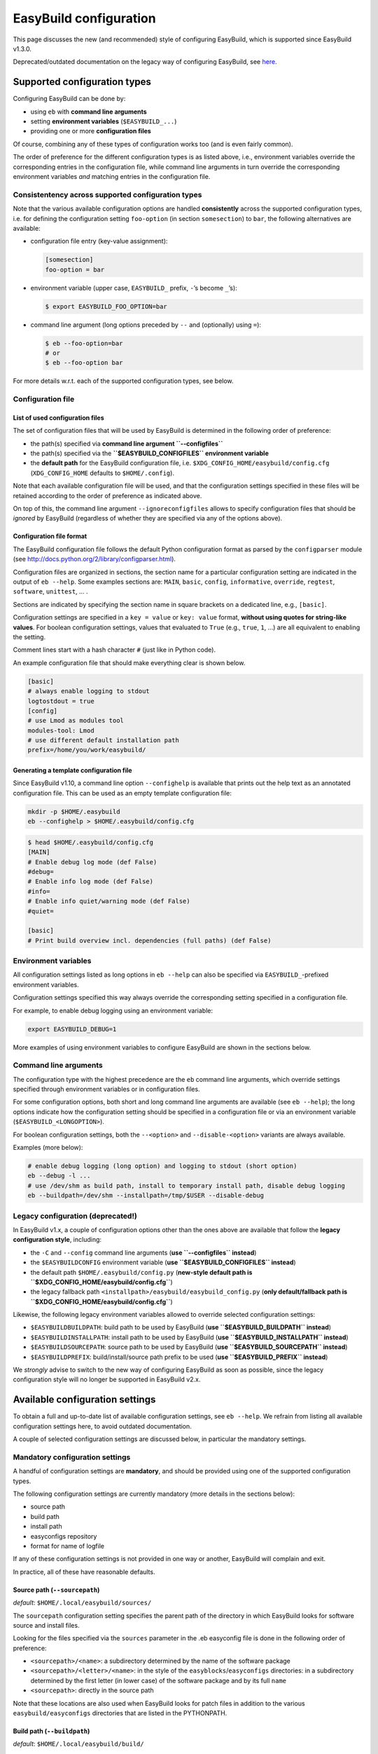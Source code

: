 
EasyBuild configuration
=======================

This page discusses the new (and recommended) style of configuring
EasyBuild, which is supported since EasyBuild v1.3.0.

Deprecated/outdated documentation on the legacy way of configuring
EasyBuild, see `here`_.

Supported configuration types
-----------------------------

Configuring EasyBuild can be done by:

-  using ``eb`` with **command line arguments**
-  setting **environment variables** (``$EASYBUILD_...``)
-  providing one or more **configuration files**

Of course, combining any of these types of configuration works too (and
is even fairly common).

The order of preference for the different configuration types is as
listed above, i.e., environment variables override the corresponding
entries in the configuration file, while command line arguments in turn override the corresponding environment variables *and* matching entries in the configuration file.

Consistentency across supported configuration types
~~~~~~~~~~~~~~~~~~~~~~~~~~~~~~~~~~~~~~~~~~~~~~~~~~~

Note that the various available configuration options are handled
**consistently** across the supported configuration types, i.e. for defining the configuration setting ``foo-option`` (in section ``somesection``) to ``bar``, the following alternatives are available:

-  configuration file entry (key-value assignment):

   .. code:: python

       [somesection]
       foo-option = bar

-  environment variable (upper case, ``EASYBUILD_`` prefix, ``-``\ ’s
   become ``_``\ ’s):

   .. code:: bash

       $ export EASYBUILD_FOO_OPTION=bar

-  command line argument (long options preceded by ``--`` and
   (optionally) using ``=``):

   .. code:: bash

       $ eb --foo-option=bar
       # or
       $ eb --foo-option bar

For more details w.r.t. each of the supported configuration types, see
below.

Configuration file
~~~~~~~~~~~~~~~~~~

List of used configuration files
^^^^^^^^^^^^^^^^^^^^^^^^^^^^^^^^

The set of configuration files that will be used by EasyBuild is
determined in the following order of preference:

-  the path(s) specified via **command line argument ``--configfiles``**
-  the path(s) specified via the **``$EASYBUILD_CONFIGFILES``
   environment variable**
-  the **default path** for the EasyBuild configuration file, i.e.
   ``$XDG_CONFIG_HOME/easybuild/config.cfg`` (``XDG_CONFIG_HOME``
   defaults to ``$HOME/.config``).

Note that each available configuration file will be used, and that the
configuration settings specified in these files will be retained according to the order of preference as indicated above.

On top of this, the command line argument ``--ignoreconfigfiles``
allows to specify configuration files that should be *ignored* by EasyBuild (regardless of whether they are specified via any of the
options above).


Configuration file format
^^^^^^^^^^^^^^^^^^^^^^^^^

The EasyBuild configuration file follows the default Python
configuration format as parsed by the ``configparser`` module
(see `http://docs.python.org/2/library/configparser.html`_).

Configuration files are organized in sections, the section name for a
particular configuration setting are indicated in the output of
``eb --help``.
Some examples sections are: ``MAIN``, ``basic``, ``config``,
``informative``, ``override``, ``regtest``, ``software``, ``unittest``,
… .

Sections are indicated by specifying the section name in square brackets
on a dedicated line, e.g., ``[basic]``.

Configuration settings are specified in a ``key = value`` or
``key: value`` format, **without using quotes for string-like values**.
For boolean configuration settings, values that evaluated to ``True``
(e.g., ``true``, ``1``, …) are all equivalent to enabling the setting.

Comment lines start with a hash character ``#`` (just like in Python
code).

An example configuration file that should make everything clear is shown
below.

.. code:: python

    [basic]
    # always enable logging to stdout
    logtostdout = true
    [config]
    # use Lmod as modules tool
    modules-tool: Lmod
    # use different default installation path
    prefix=/home/you/work/easybuild/

Generating a template configuration file
^^^^^^^^^^^^^^^^^^^^^^^^^^^^^^^^^^^^^^^^

Since EasyBuild v1.10, a command line option ``--confighelp`` is
available that prints out the help text as an annotated configuration
file. This can be used as an empty template configuration file:

.. code:: bash

    mkdir -p $HOME/.easybuild
    eb --confighelp > $HOME/.easybuild/config.cfg

.. code:: bash

    $ head $HOME/.easybuild/config.cfg
    [MAIN]
    # Enable debug log mode (def False)
    #debug=
    # Enable info log mode (def False)
    #info=
    # Enable info quiet/warning mode (def False)
    #quiet=

    [basic]
    # Print build overview incl. dependencies (full paths) (def False)

Environment variables
~~~~~~~~~~~~~~~~~~~~~

All configuration settings listed as long options in ``eb --help`` can
also be specified via ``EASYBUILD_``-prefixed environment variables.

Configuration settings specified this way always override the
corresponding setting specified in a configuration file.

For example, to enable debug logging using an environment variable:

.. code:: bash

    export EASYBUILD_DEBUG=1

More examples of using environment variables to configure EasyBuild are
shown in the sections below.


Command line arguments
~~~~~~~~~~~~~~~~~~~~~~

The configuration type with the highest precedence are the ``eb``
command line arguments, which override settings specified through environment variables or in configuration files.

For some configuration options, both short and long command line
arguments are available (see ``eb --help``); the long options indicate how the configuration setting should be specified in a configuration file or via an environment variable (``$EASYBUILD_<LONGOPTION>``).

For boolean configuration settings, both the ``--<option>`` and
``--disable-<option>`` variants are always available.

Examples (more below):

.. code:: bash

    # enable debug logging (long option) and logging to stdout (short option)
    eb --debug -l ...
    # use /dev/shm as build path, install to temporary install path, disable debug logging
    eb --buildpath=/dev/shm --installpath=/tmp/$USER --disable-debug

Legacy configuration (**deprecated!**)
~~~~~~~~~~~~~~~~~~~~~~~~~~~~~~~~~~~~~~

In EasyBuild v1.x, a couple of configuration options other than the ones
above are available that follow the **legacy configuration style**,
including:

-  the ``-C`` and ``--config`` command line arguments (**use
   ``--configfiles`` instead**)
-  the ``$EASYBUILDCONFIG`` environment variable (**use
   ``$EASYBUILD_CONFIGFILES`` instead**)
-  the default path ``$HOME/.easybuild/config.py`` (**new-style default
   path is ``$XDG_CONFIG_HOME/easybuild/config.cfg``**)
-  the legacy fallback path
   ``<installpath>/easybuild/easybuild_config.py`` (**only
   default/fallback path is ``$XDG_CONFIG_HOME/easybuild/config.cfg``**)

Likewise, the following legacy environment variables allowed to override
selected configuration settings:

-  ``$EASYBUILDBUILDPATH``: build path to be used by EasyBuild (**use
   ``$EASYBUILD_BUILDPATH`` instead**)
-  ``$EASYBUILDINSTALLPATH``: install path to be used by EasyBuild
   (**use ``$EASYBUILD_INSTALLPATH`` instead**)
-  ``$EASYBUILDSOURCEPATH``: source path to be used by EasyBuild (**use
   ``$EASYBUILD_SOURCEPATH`` instead**)
-  ``$EASYBUILDPREFIX``: build/install/source path prefix to be used
   (**use ``$EASYBUILD_PREFIX`` instead**)

We *strongly* advise to switch to the new way of configuring EasyBuild
as soon as possible,
since the legacy configuration style will no longer be supported in
EasyBuild v2.x.

Available configuration settings
--------------------------------

To obtain a full and up-to-date list of available configuration
settings, see ``eb --help``. We refrain from listing all available configuration settings here, to avoid outdated documentation.

A couple of selected configuration settings are discussed below, in
particular the mandatory settings.

Mandatory configuration settings
~~~~~~~~~~~~~~~~~~~~~~~~~~~~~~~~

A handful of configuration settings are **mandatory**, and should be
provided using one of the supported configuration types.

The following configuration settings are currently mandatory (more
details in the sections below):

-  source path
-  build path
-  install path
-  easyconfigs repository
-  format for name of logfile

If any of these configuration settings is not provided in one way or another, EasyBuild will complain and exit.

In practice, all of these have reasonable defaults.



Source path (``--sourcepath``)
^^^^^^^^^^^^^^^^^^^^^^^^^^^^^^

*default*: ``$HOME/.local/easybuild/sources/``

The ``sourcepath`` configuration setting specifies the parent path of
the directory in which EasyBuild looks for software source and install
files.

Looking for the files specified via the ``sources`` parameter in the .eb
easyconfig file is done in the following order of preference:

-  ``<sourcepath>/<name>``: a subdirectory determined by the name of the
   software package
-  ``<sourcepath>/<letter>/<name>``:  in the style of the ``easyblocks``/``easyconfigs`` directories: in a subdirectory determined by the first letter (in lower case) of the software package and by its full ``name``
-  ``<sourcepath>``: directly in the source path

Note that these locations are also used when EasyBuild looks for patch
files in addition to the various ``easybuild/easyconfigs`` directories that are listed in the PYTHONPATH.

Build path (``--buildpath``)
^^^^^^^^^^^^^^^^^^^^^^^^^^^^

*default*: ``$HOME/.local/easybuild/build/``

The ``buildpath`` configuration setting specifies the parent path of the
(temporary) directories in which EasyBuild builds its software packages.

Each software package is (by default) built in a subdirectory of the
specified ``buildpath`` under
``<name>/<version>/<toolchain><versionsuffix>``.

Note that the build directories are emptied and removed by EasyBuild
when the installation is completed (by default).

Tip: using ``/dev/shm`` as build path can significantly speed up builds,
if it is available and provides a sufficient amount of space.

Install path (``--installpath``)
^^^^^^^^^^^^^^^^^^^^^^^^^^^^^^^^

*default*: ``$HOME/.local/easybuild/``

The ``installpath`` configuration setting specifies the parent path of
the directories in which EasyBuild installs software packages and the
corresponding module files.

The packages themselves are installed under ``<installpath>/software``
in their own subdirectory following the active module naming scheme
(e.g.,
``<name>/<version>-<toolkit><versionsuffix>``, by default). The
corresponding module files are installed under
``<installpath>/modules/all``, and symlinks are installed in ``<installpath>/modules/<moduleclass>``.

Setting ``$MODULEPATH``
'''''''''''''''''''''''

After (re)configuring EasyBuild, you need to make sure that
``$MODULEPATH`` environment variable is extended with the
``modules/all`` subdirectory of the ``installpath``
so you can load the modules created for the software built with EasyBuild, i.e.:

.. code:: bash

    export MODULEPATH=<installpath>/modules/all:$MODULEPATH

It is probably a good idea to add this to your (favourite) shell
``.rc`` file, e.g., ``~/.bashrc``, and/or the ``~/.profile`` login
scripts, so you do not need to adjust ``$MODULEPATH`` every time you start a
new session.


Easyconfigs repository (``--repository``, ``--repositorypath``)
^^^^^^^^^^^^^^^^^^^^^^^^^^^^^^^^^^^^^^^^^^^^^^^^^^^^^^^^^^^^^^^

*default*: ``FileRepository`` at ``$HOME/.local/easybuild/ebfiles_repo``

EasyBuild has support for archiving (tested) ``.eb`` easyconfig files.
After successfully installing a software package using EasyBuild, the
corresponding ``.eb`` file is uploaded to a repository defined by the ``repository`` and ``repositorypath`` configuration settings.

Currently, EasyBuild supports the following repository types (see also
``eb --avail-repositories``):

-  ``FileRepository('path', 'subdir')``: a plain flat file repository;
   ``path`` is the path where files will be stored, ``subdir`` is an
   *optional* subdirectory of
   that path where the files should be stored
-  ``GitRepository('path', 'subdir/in/repo'``: a *non-empty* **bare**
   git repository (created with ``git init --bare`` or ``git clone --bare``);
   ``path`` is the path to the git repository (can also be a URL);
   ``subdir/in/repo`` is optional, and specifies a subdirectory of the
   repository where files should be stored in
-  ``SvnRepository('path', 'subdir/in/repo')``: an SVN repository;
   ``path`` contains the subversion repository location (directory or
   URL), the optional second value
   specifies a subdirectory in the repository

You need to set the ``repository`` setting inside a configuration file
like this:

.. code:: python

    [config]
    repository = FileRepository
    repositorypath = <path>

Or, optionally an extra argument representing a subdirectory can be
specified, e.g.:

.. code:: bash

    $ export EASYBUILD_REPOSITORY=GitRepository
    $ export EASYBUILD_REPOSITORYPATH=<path>, <subdir>

You do not have to worry about importing these classes, EasyBuild will
make them available to the configuration file.

Using ``git`` requires the ``GitPython`` Python modules, using ``svn``
requires the ``pysvn`` Python module (see [[Dependencies]]).

If access to the easyconfigs repository fails for some reason (e.g.,
no network or a missing required Python module), EasyBuild will
issue a warning. The software package will still be installed, but the
(successful) easyconfig will not be automatically added to the archive
(i.e., it is not considered a fatal error).

Logfile format (``--logfile-format``)
^^^^^^^^^^^^^^^^^^^^^^^^^^^^^^^^^^^^^

*default*:
``easybuild, easybuild-%(name)s-%(version)s-%(date)s.%(time)s.log``

The ``logfile-format`` configuration setting contains a tuple
specifying a log directory name and a template log file name.
In both of these values, using the following string templates is
supported:

-  ``%(name)s``: the name of the software package to install
-  ``%(version)s``: the version of the software package to install
-  ``%(date)s``: the date on which the installation was performed (in
   ``YYYYMMDD`` format, e.g. ``20120324``)
-  ``%(time)s``: the time at which the installation was started (in
   ``HHMMSS`` format, e.g. ``214359``)

For example, the logfile format can be specified as follows in the
EasyBuild configuration file:

.. code:: python

    logfile-format = "easylog", "easybuild-%(name)s.log"


Optional configuration settings
~~~~~~~~~~~~~~~~~~~~~~~~~~~~~~~

Software and modules install path suffixes (``--subdir-software``, ``--subdir-modules``)
^^^^^^^^^^^^^^^^^^^^^^^^^^^^^^^^^^^^^^^^^^^^^^^^^^^^^^^^^^^^^^^^^^^^^^^^^^^^^^^^^^^^^^^^

(supported since v1.1.0)

*defaults*: ``software`` as software install path suffix, ``modules`` as
modules install path suffix

The software and modules install path suffixes can be adjusted using the
``subdir-software`` and/or ``subdir-modules`` configuration settings,
for example:

.. code:: bash

    $ export EASYBUILD_SUBDIR_SOFTWARE=installs
    $ eb --subdir-modules=module_files ...

Note: EasyBuild will still use the additional ``all`` and
``<moduleclass>`` suffixes for the module install paths.

Modules tool (``--modules-tool``)
^^^^^^^^^^^^^^^^^^^^^^^^^^^^^^^^^

*default*: ``EnvironmentModulesC``

Specifying the modules tool that should be used by EasyBuild can be
done using the ``modules-tool`` configuration setting.
A list of supported modules tools can be obtained using
``eb --avail-modules-tools``.

Currently, the following modules tools are supported:

-  ``EnvironmentModulesC``: C version of environment modules
   (``modulecmd``)
-  ``EnvironmentModulesTcl``: Tcl-only version of environment modules
   (``modulecmd.tcl``)
-  ``Lmod``: Lmod, an modern alternative to environment modules, written
   in Lua (``lmod``)

You can determine which modules tool you are using by checking the
output of ``type module`` (in a ``bash`` shell), or ``alias module`` (in
a ``tcsh`` shell).

The actual module command (i.e., ``modulecmd``, ``modulecmd.tcl``,
``lmod``, …) must be available via ``$PATH`` (which is not standard).

For example, to indicate that EasyBuild should be using ``Lmod`` as
modules tool:

.. code:: bash

    eb --modules-tool=Lmod ...

Active module naming scheme (``--module-naming-scheme``)
^^^^^^^^^^^^^^^^^^^^^^^^^^^^^^^^^^^^^^^^^^^^^^^^^^^^^^^^

*default*: ``EasyBuildModuleNamingScheme``

The module naming scheme that should be used by EasyBuild can be
specified using the ``module-naming-scheme`` configuration setting.

For more details, see the dedicated wiki page [[Using a custom module
naming scheme]].


.. _here: https://github.com/hpcugent/easybuild/wiki/Configuration-legacy

.. _`http://docs.python.org/2/library/configparser.html`: http://docs.python.org/2/library/configparser.html

